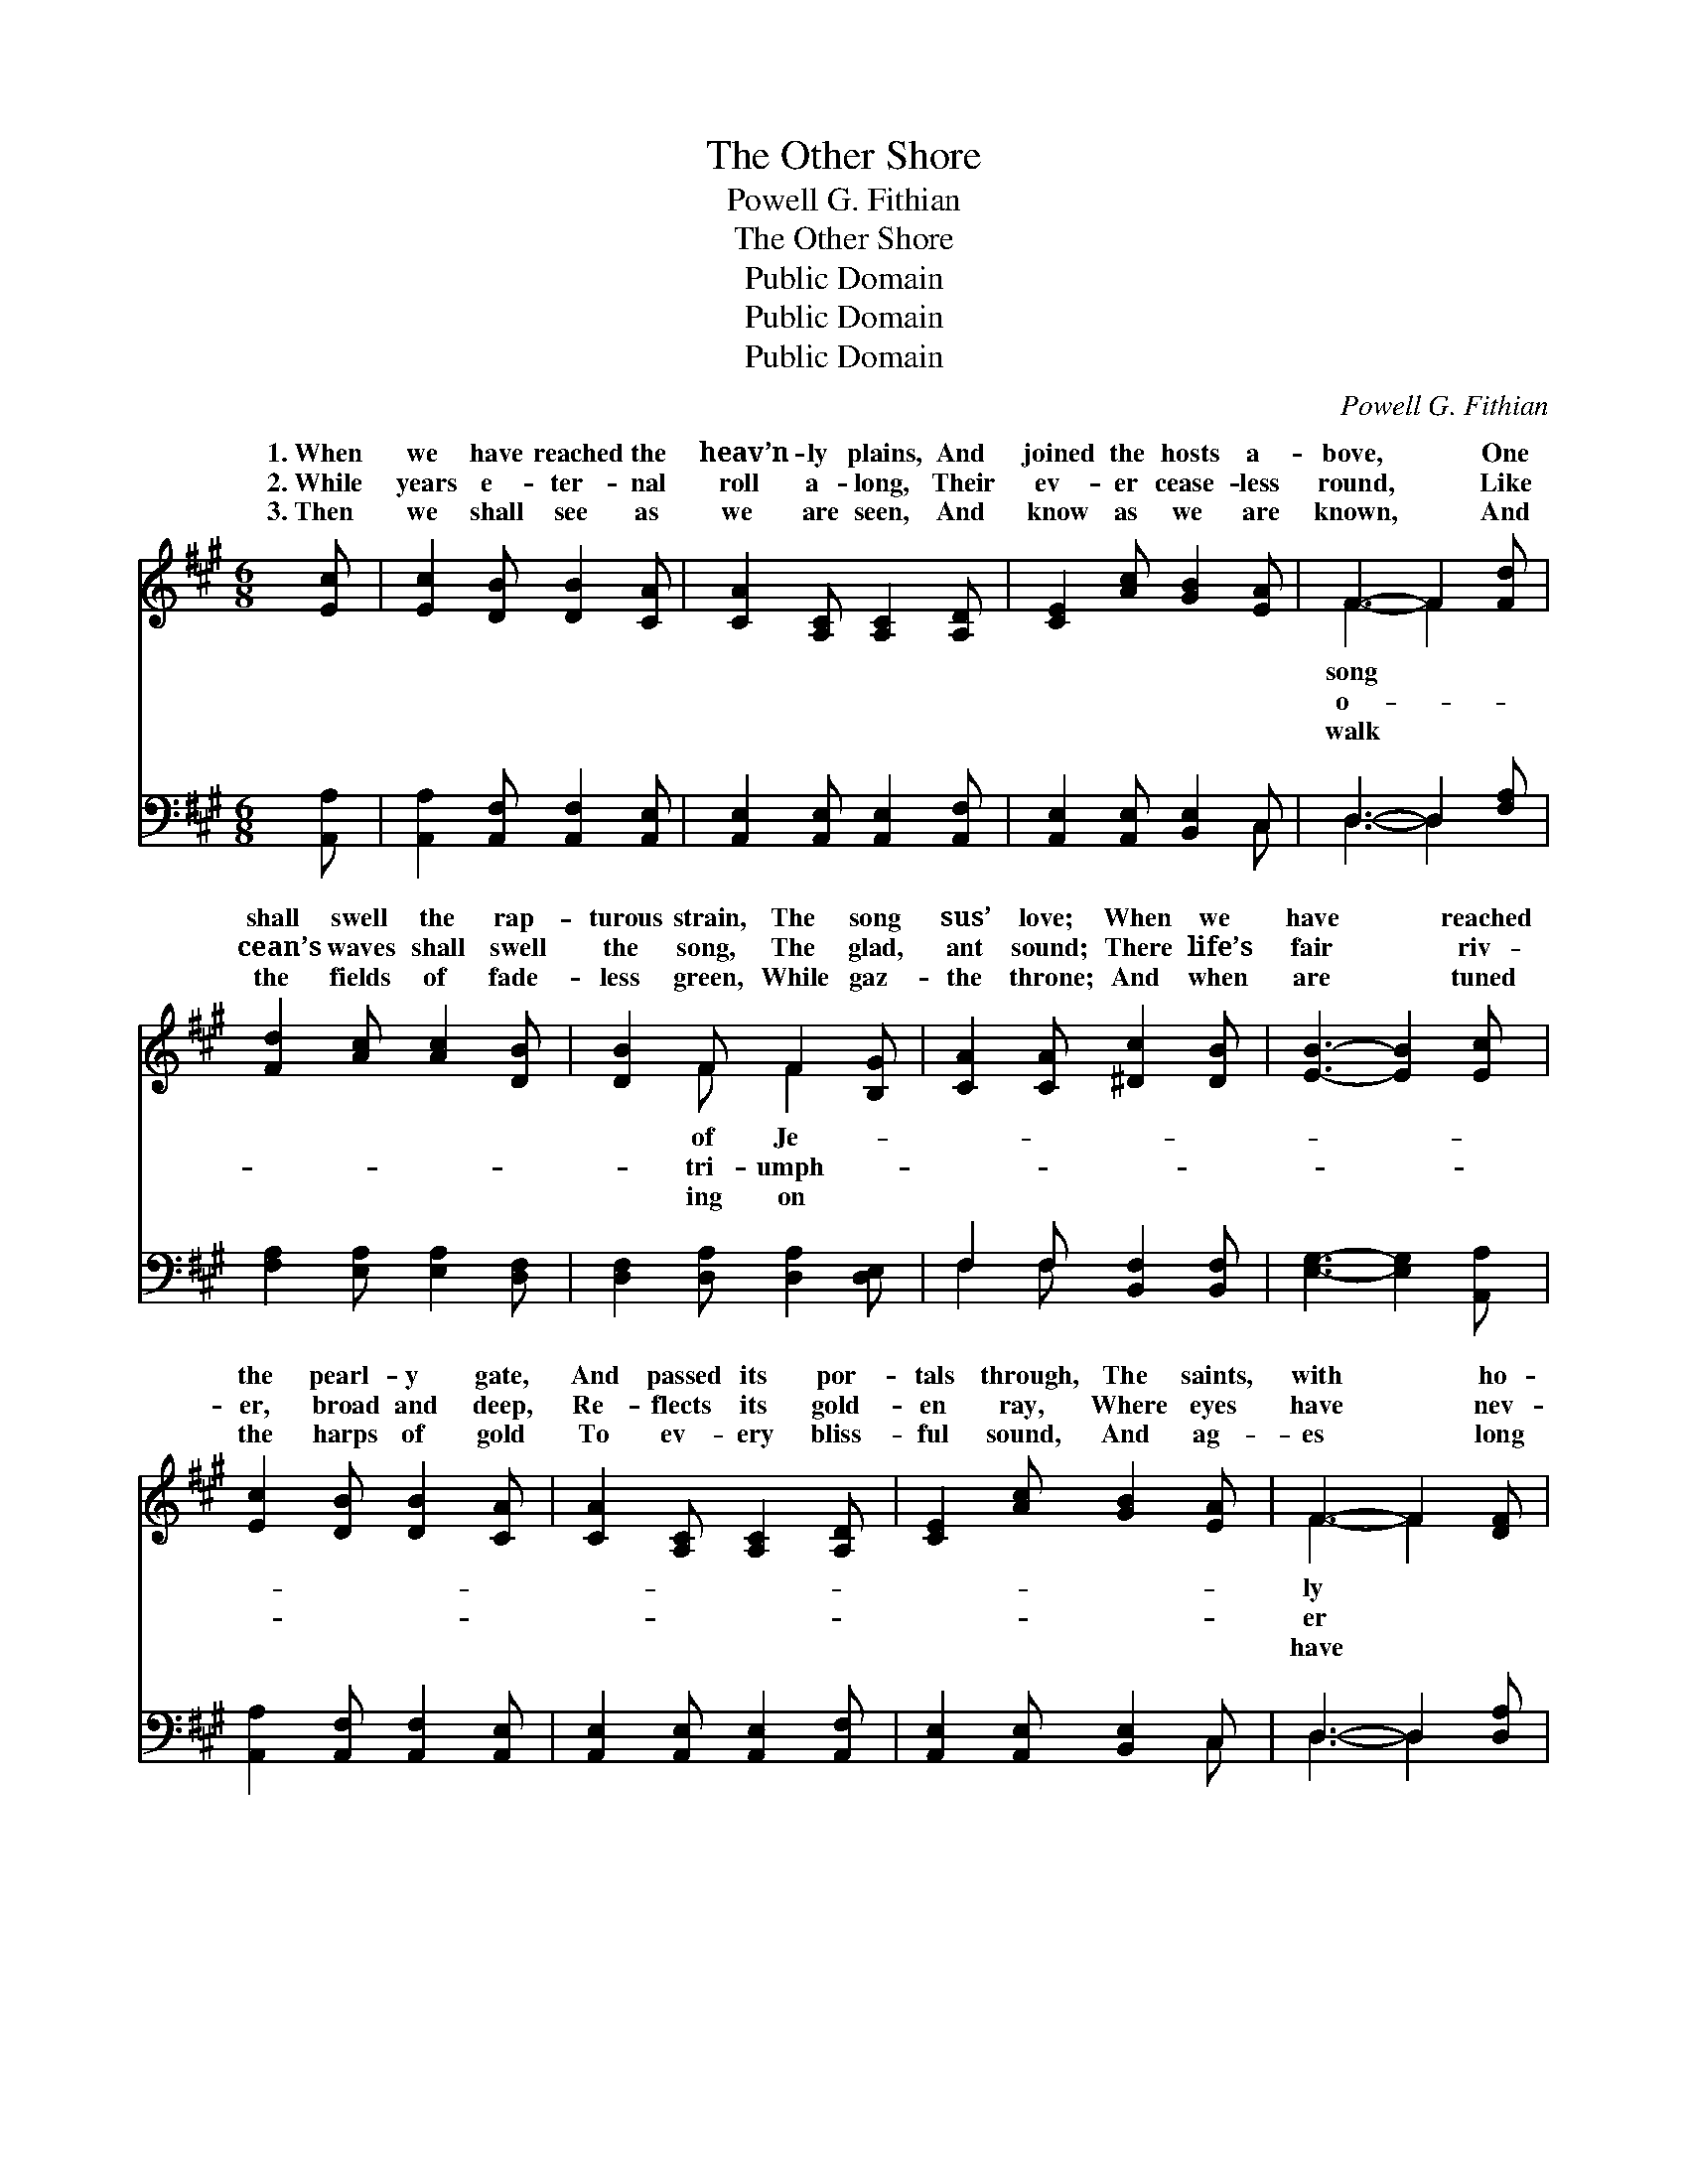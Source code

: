 X:1
T:The Other Shore
T:Powell G. Fithian
T:The Other Shore
T:Public Domain
T:Public Domain
T:Public Domain
C:Powell G. Fithian
Z:Public Domain
%%score ( 1 2 ) ( 3 4 )
L:1/8
M:6/8
K:A
V:1 treble 
V:2 treble 
V:3 bass 
V:4 bass 
V:1
 [Ec] | [Ec]2 [DB] [DB]2 [CA] | [CA]2 [A,C] [A,C]2 [A,D] | [CE]2 [Ac] [GB]2 [EA] | F3- F2 [Fd] | %5
w: 1.~When|we have reached the|heav’n- ly plains, And|joined the hosts a-|bove, * One|
w: 2.~While|years e- ter- nal|roll a- long, Their|ev- er cease- less|round, * Like|
w: 3.~Then|we shall see as|we are seen, And|know as we are|known, * And|
 [Fd]2 [Ac] [Ac]2 [DB] | [DB]2 F F2 [B,G] | [CA]2 [CA] [^Dc]2 [DB] | [EB]3- [EB]2 [Ec] | %9
w: shall swell the rap-|turous strain, The song|sus’ love; When we|have * reached|
w: cean’s waves shall swell|the song, The glad,|ant sound; There life’s|fair * riv-|
w: the fields of fade-|less green, While gaz-|the throne; And when|are * tuned|
 [Ec]2 [DB] [DB]2 [CA] | [CA]2 [A,C] [A,C]2 [A,D] | [CE]2 [Ac] [GB]2 [EA] | F3- F2 [DF] | %13
w: the pearl- y gate,|And passed its por-|tals through, The saints,|with * ho-|
w: er, broad and deep,|Re- flects its gold-|en ray, Where eyes|have * nev-|
w: the harps of gold|To ev- ery bliss-|ful sound, And ag-|es * long|
 [DA]2 [DA] (BA)[DF] | [DF]2 [CE] [CA]2 [Ec] | [DB]2 [DB] [EA]2 [DG] | [CA]3- [CA]2 || %17
w: joy e- late, * Shall|their harps a- new.|||
w: learned to weep, * Where|shall ne’er de- cay.|~ Re- joice, re-|joice, *|
w: on- ward rolled, * Je-|shall king be crowned.|||
"^Refrain" E | z2 c [Ec]2 z | z2 [Ec] [Ec]2 [DB] | [Ec]2 [CA] (BA)[DF] | (C2 C [CE]2) [CA] | %22
w: |||||
w: for|Christ Him-|* is near,|His won- drous * love|feel, * * His|
w: |||||
 [CA]2 [B,G] [B,G]2 [CA] | (D2 D [DB]2) [DB] | [DB]2 [CA] [CA]2 [DB] | [Ec]3- [Ec]2 E | %26
w: ||||
w: der voice I hear,|~ * * And|at last we meet|* * with|
w: ||||
 z2 c [Ec]2 z | z2 [Ec] [Ec]2 [EB] | [=Gc]2 [Gc] [GB]2 [Gc] | (F2 F [Fd]2) [Fd] | %30
w: ||||
w: Him a-|* One song|shall swell the rap-|turous * * strains,|
w: ||||
 [F^d]2 [Fd] [Fd]2 [Fd] | [Ee]2 [Ec] [CA]2 [DF] | [CE]2 [Ec] [Ec]2 [DB] | [CA]3- [CA]2 |] %34
w: ||||
w: song of Je- sus’|love. * * *|||
w: ||||
V:2
 x | x6 | x6 | x6 | F3- F2 x | x6 | x2 F F2 x | x6 | x6 | x6 | x6 | x6 | F3- F2 x | x3 D2 x | x6 | %15
w: ||||song *||of Je-||||||ly *|tune||
w: ||||o- *||tri- umph-||||||er *|joys||
w: ||||walk *||ing on||||||have *|sus||
 x6 | x5 || x | E3- x3 | x6 | x3 D2 x | E3- x3 | x6 | B3- x3 | x6 | x6 | E3- x3 | x6 | x6 | %29
w: ||||||||||||||
w: |||self||I|ten-||when|||bove,|||
w: ||||||||||||||
 d3- x3 | x6 | x6 | x6 | x5 |] %34
w: |||||
w: The|||||
w: |||||
V:3
 [A,,A,] | [A,,A,]2 [A,,F,] [A,,F,]2 [A,,E,] | [A,,E,]2 [A,,E,] [A,,E,]2 [A,,F,] | %3
 [A,,E,]2 [A,,E,] [B,,E,]2 C, | D,3- D,2 [F,A,] | [F,A,]2 [E,A,] [E,A,]2 [D,F,] | %6
 [D,F,]2 [D,A,] [D,A,]2 [D,E,] | F,2 F, [B,,F,]2 [B,,F,] | [E,G,]3- [E,G,]2 [A,,A,] | %9
 [A,,A,]2 [A,,F,] [A,,F,]2 [A,,E,] | [A,,E,]2 [A,,E,] [A,,E,]2 [A,,F,] | %11
 [A,,E,]2 [A,,E,] [B,,E,]2 C, | D,3- D,2 [D,A,] | [D,F,]2 [D,F,] [D,F,]2 [D,F,] | %14
 [A,,F,]2 [A,,E,] [A,,E,]2 [A,,A,] | [D,F,]2 [D,F,] E,2 E, | [A,,E,]3- [A,,E,]2 || z | %18
 z2 [A,,A,] [A,,A,]2 A, | z2 A,, [A,,A,]2 [A,,F,] | [A,,A,]2 [A,,E,] [D,F,]2 [D,F,] | %21
 [A,,E,]3- [A,,E,]2 E, | E,2 E, E,2 E, | [E,G,]2 [E,G,] [E,G,]2 E, | %24
 [A,,E,]2 [A,,E,] [A,,E,]2 [A,,G,] | [A,,A,]2 [A,,A,] [A,,A,]2 z | z2 [A,,A,] [A,,A,]2 A, | %27
 z2 A,, [A,,A,]2 [A,,G,] | [A,,A,]2 [A,,A,] [C,A,]2 [A,,A,] | [D,A,]2 [D,A,] [D,A,]2 [D,A,] | %30
 [=C,A,]2 [C,A,] [C,A,]2 [C,A,] | [^C,A,]2 [A,,A,] [A,,E,]2 [A,,F,] | %32
 [A,,E,]2 [E,A,] [E,A,]2 [E,G,] | [A,,A,]3- [A,,A,]2 |] %34
V:4
 x | x6 | x6 | x5 C, | D,3- D,2 x | x6 | x6 | F,2 F, x3 | x6 | x6 | x6 | x5 C, | D,3- D,2 x | x6 | %14
 x6 | x3 E,2 E, | x5 || x | x6 | A,3- x3 | x6 | x5 E, | E,2 E, E,2 E, | x5 E, | x6 | x6 | x6 | %27
 A,3- x3 | x6 | x6 | x6 | x6 | x6 | x5 |] %34

